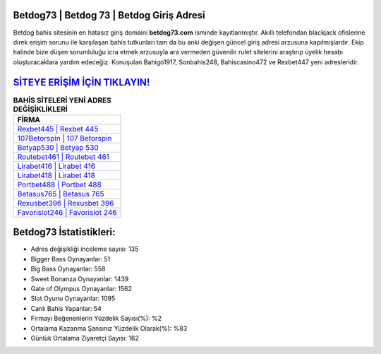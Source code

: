 ﻿Betdog73 | Betdog 73 | Betdog Giriş Adresi
===================================

.. image:: images/betdog-giris.jpg
   :width: 600
   
Betdog bahis sitesinin en hatasız giriş domaini **betdog73.com** isminde kayıtlanmıştır. Akıllı telefondan blackjack ofislerine direk erişim sorunu ile karşılaşan bahis tutkunları tam da bu anki değişen güncel giriş adresi arzusuna kapılmışlardır. Ekip halinde bize düşen sorumluluğu icra etmek arzusuyla ara vermeden güvenilir rulet sitelerini araştırıp üyelik hesabı oluşturacaklara yardım edeceğiz. Konuşulan Bahigo1917, Sonbahis248, Bahiscasino472 ve Rexbet447 yeni adresleridir.

`SİTEYE ERİŞİM İÇİN TIKLAYIN! <https://cutt.ly/QwVVg2Vk>`_
==============

.. list-table:: **BAHİS SİTELERİ YENİ ADRES DEĞİŞİKLİKLERİ**
   :widths: 100
   :header-rows: 1

   * - FİRMA
   * - `Rexbet445 | Rexbet 445 <rexbet445-rexbet-445-rexbet-giris-adresi.html>`_
   * - `107Betorspin | 107 Betorspin <107betorspin-107-betorspin-betorspin-giris-adresi.html>`_
   * - `Betyap530 | Betyap 530 <betyap530-betyap-530-betyap-giris-adresi.html>`_	 
   * - `Routebet461 | Routebet 461 <routebet461-routebet-461-routebet-giris-adresi.html>`_	 
   * - `Lirabet416 | Lirabet 416 <lirabet416-lirabet-416-lirabet-giris-adresi.html>`_ 
   * - `Lirabet418 | Lirabet 418 <lirabet418-lirabet-418-lirabet-giris-adresi.html>`_
   * - `Portbet488 | Portbet 488 <portbet488-portbet-488-portbet-giris-adresi.html>`_	 
   * - `Betasus765 | Betasus 765 <betasus765-betasus-765-betasus-giris-adresi.html>`_
   * - `Rexusbet396 | Rexusbet 396 <rexusbet396-rexusbet-396-rexusbet-giris-adresi.html>`_
   * - `Favorislot246 | Favorislot 246 <favorislot246-favorislot-246-favorislot-giris-adresi.html>`_
	 
Betdog73 İstatistikleri:
===================================	 
* Adres değişikliği inceleme sayısı: 135
* Bigger Bass Oynayanlar: 51
* Big Bass Oynayanlar: 558
* Sweet Bonanza Oynayanlar: 1439
* Gate of Olympus Oynayanlar: 1562
* Slot Oyunu Oynayanlar: 1095
* Canlı Bahis Yapanlar: 54
* Firmayı Beğenenlerin Yüzdelik Sayısı(%): %2
* Ortalama Kazanma Şansınız Yüzdelik Olarak(%): %83
* Günlük Ortalama Ziyaretçi Sayısı: 162
